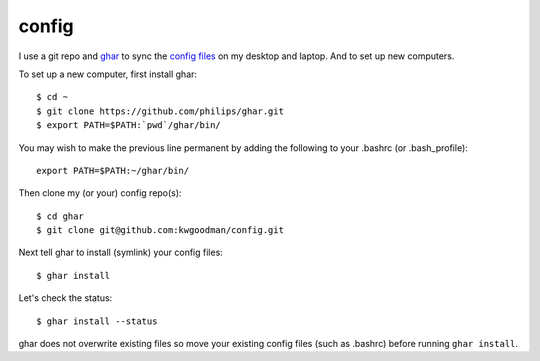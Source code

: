 ======
config
======

I use a git repo and ghar_ to sync the `config files`_ on my desktop and
laptop.  And to set up new computers.

To set up a new computer, first install ghar::

    $ cd ~
    $ git clone https://github.com/philips/ghar.git
    $ export PATH=$PATH:`pwd`/ghar/bin/

You may wish to make the previous line permanent by adding the following to
your .bashrc (or .bash_profile)::

    export PATH=$PATH:~/ghar/bin/

Then clone my (or your) config repo(s)::

    $ cd ghar
    $ git clone git@github.com:kwgoodman/config.git

Next tell ghar to install (symlink) your config files::

    $ ghar install

Let's check the status::

    $ ghar install --status

ghar does not overwrite existing files so move your existing config files (such
as .bashrc) before running ``ghar install``.

.. _`config files`: http://github.com/kwgoodman/config
.. _ghar: https://github.com/philips/ghar
